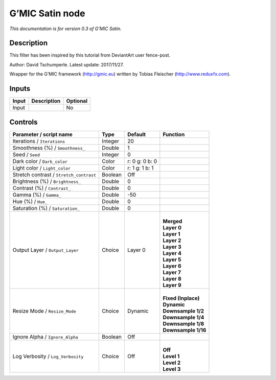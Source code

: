 .. _eu.gmic.Satin:

G’MIC Satin node
================

*This documentation is for version 0.3 of G’MIC Satin.*

Description
-----------

This filter has been inspired by this tutorial from DeviantArt user fence-post.

Author: David Tschumperle. Latest update: 2017/11/27.

Wrapper for the G’MIC framework (http://gmic.eu) written by Tobias Fleischer (http://www.reduxfx.com).

Inputs
------

+-------+-------------+----------+
| Input | Description | Optional |
+=======+=============+==========+
| Input |             | No       |
+-------+-------------+----------+

Controls
--------

.. tabularcolumns:: |>{\raggedright}p{0.2\columnwidth}|>{\raggedright}p{0.06\columnwidth}|>{\raggedright}p{0.07\columnwidth}|p{0.63\columnwidth}|

.. cssclass:: longtable

+-----------------------------------------+---------+----------------+-----------------------+
| Parameter / script name                 | Type    | Default        | Function              |
+=========================================+=========+================+=======================+
| Iterations / ``Iterations``             | Integer | 20             |                       |
+-----------------------------------------+---------+----------------+-----------------------+
| Smoothness (%) / ``Smoothness_``        | Double  | 1              |                       |
+-----------------------------------------+---------+----------------+-----------------------+
| Seed / ``Seed``                         | Integer | 0              |                       |
+-----------------------------------------+---------+----------------+-----------------------+
| Dark color / ``Dark_color``             | Color   | r: 0 g: 0 b: 0 |                       |
+-----------------------------------------+---------+----------------+-----------------------+
| Light color / ``Light_color``           | Color   | r: 1 g: 1 b: 1 |                       |
+-----------------------------------------+---------+----------------+-----------------------+
| Stretch contrast / ``Stretch_contrast`` | Boolean | Off            |                       |
+-----------------------------------------+---------+----------------+-----------------------+
| Brightness (%) / ``Brightness_``        | Double  | 0              |                       |
+-----------------------------------------+---------+----------------+-----------------------+
| Contrast (%) / ``Contrast_``            | Double  | 0              |                       |
+-----------------------------------------+---------+----------------+-----------------------+
| Gamma (%) / ``Gamma_``                  | Double  | -50            |                       |
+-----------------------------------------+---------+----------------+-----------------------+
| Hue (%) / ``Hue_``                      | Double  | 0              |                       |
+-----------------------------------------+---------+----------------+-----------------------+
| Saturation (%) / ``Saturation_``        | Double  | 0              |                       |
+-----------------------------------------+---------+----------------+-----------------------+
| Output Layer / ``Output_Layer``         | Choice  | Layer 0        | |                     |
|                                         |         |                | | **Merged**          |
|                                         |         |                | | **Layer 0**         |
|                                         |         |                | | **Layer 1**         |
|                                         |         |                | | **Layer 2**         |
|                                         |         |                | | **Layer 3**         |
|                                         |         |                | | **Layer 4**         |
|                                         |         |                | | **Layer 5**         |
|                                         |         |                | | **Layer 6**         |
|                                         |         |                | | **Layer 7**         |
|                                         |         |                | | **Layer 8**         |
|                                         |         |                | | **Layer 9**         |
+-----------------------------------------+---------+----------------+-----------------------+
| Resize Mode / ``Resize_Mode``           | Choice  | Dynamic        | |                     |
|                                         |         |                | | **Fixed (Inplace)** |
|                                         |         |                | | **Dynamic**         |
|                                         |         |                | | **Downsample 1/2**  |
|                                         |         |                | | **Downsample 1/4**  |
|                                         |         |                | | **Downsample 1/8**  |
|                                         |         |                | | **Downsample 1/16** |
+-----------------------------------------+---------+----------------+-----------------------+
| Ignore Alpha / ``Ignore_Alpha``         | Boolean | Off            |                       |
+-----------------------------------------+---------+----------------+-----------------------+
| Log Verbosity / ``Log_Verbosity``       | Choice  | Off            | |                     |
|                                         |         |                | | **Off**             |
|                                         |         |                | | **Level 1**         |
|                                         |         |                | | **Level 2**         |
|                                         |         |                | | **Level 3**         |
+-----------------------------------------+---------+----------------+-----------------------+
